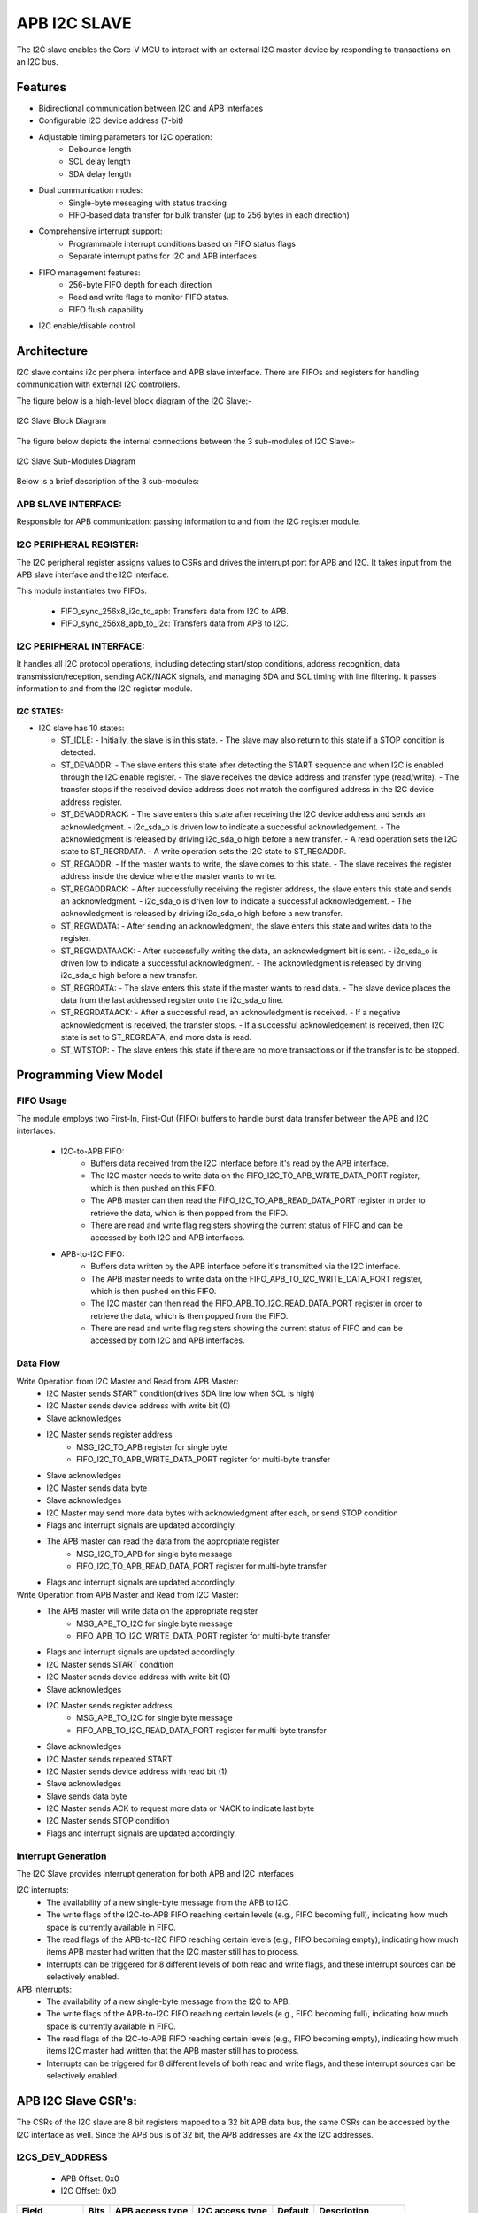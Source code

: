 ..
   Copyright (c) 2023 OpenHW Group
   Copyright (c) 2024 CircuitSutra

   SPDX-License-Identifier: Apache-2.0 WITH SHL-2.1

.. Level 1
   =======

   Level 2
   -------

   Level 3
   ~~~~~~~

   Level 4
   ^^^^^^^
.. _apb_i2c_slave:

APB I2C SLAVE
=================

The I2C slave enables the Core-V MCU to interact with an external I2C master device by responding to transactions on an I2C bus.

Features
--------

- Bidirectional communication between I2C and APB interfaces
- Configurable I2C device address (7-bit)
- Adjustable timing parameters for I2C operation:
    - Debounce length
    - SCL delay length
    - SDA delay length
- Dual communication modes:
    - Single-byte messaging with status tracking
    - FIFO-based data transfer for bulk transfer (up to 256 bytes in each direction)
- Comprehensive interrupt support:
    - Programmable interrupt conditions based on FIFO status flags
    - Separate interrupt paths for I2C and APB interfaces
- FIFO management features:
    - 256-byte FIFO depth for each direction
    - Read and write flags to monitor FIFO status.
    - FIFO flush capability
- I2C enable/disable control

Architecture
------------

I2C slave contains i2c peripheral interface and APB slave interface.
There are FIFOs and registers for handling communication with external
I2C controllers.

The figure below is a high-level block diagram of the I2C Slave:-

.. figure:: apb_i2cs_block_diagram.png
   :name: I2C_Slave_Block_Diagram
   :align: center
   :alt:

   I2C Slave Block Diagram

The figure below depicts the internal connections between the 3 sub-modules of I2C Slave:-

.. figure:: apb_i2cs_image3.png
   :name: I2C_Slave_Internal_Diagram
   :align: center
   :alt:

   I2C Slave Sub-Modules Diagram


Below is a brief description of the 3 sub-modules:

APB SLAVE INTERFACE:
^^^^^^^^^^^^^^^^^^^^

Responsible for APB communication: passing information to and from the I2C register module.

I2C PERIPHERAL REGISTER:
^^^^^^^^^^^^^^^^^^^^^^^^

The I2C peripheral register assigns values to CSRs and drives the
interrupt port for APB and I2C. It takes input from the APB slave interface and the I2C interface.

This module instantiates two FIFOs:

  - FIFO_sync_256x8_i2c_to_apb: Transfers data from I2C to APB.

  - FIFO_sync_256x8_apb_to_i2c: Transfers data from APB to I2C.

I2C PERIPHERAL INTERFACE:
^^^^^^^^^^^^^^^^^^^^^^^^^

It handles all I2C protocol operations, including detecting start/stop conditions, address recognition,
data transmission/reception, sending ACK/NACK signals, and managing SDA and SCL timing with line filtering.
It passes information to and from the I2C register module.


I2C STATES:
~~~~~~~~~~~

-  I2C slave has 10 states:

   -  ST_IDLE:
      -  Initially, the slave is in this state.
      -  The slave may also return to this state if a STOP condition is detected.

   -  ST_DEVADDR:
      -  The slave enters this state after detecting the START sequence and when I2C is enabled through the I2C enable register.
      -  The slave receives the device address and transfer type (read/write).
      -  The transfer stops if the received device address does not match the configured address in the I2C device address register.

   -  ST_DEVADDRACK:
      -  The slave enters this state after receiving the I2C device address and sends an acknowledgment.
      -  i2c_sda_o is driven low to indicate a successful acknowledgement.
      -  The acknowledgment is released by driving i2c_sda_o high before a new transfer.
      -  A read operation sets the I2C state to ST_REGRDATA.
      -  A write operation sets the I2C state to ST_REGADDR.

   -  ST_REGADDR:
      -  If the master wants to write, the slave comes to this state.
      -  The slave receives the register address inside the device where the master wants to write.

   -  ST_REGADDRACK:
      -  After successfully receiving the register address, the slave enters this state and sends an acknowledgment.
      -  i2c_sda_o is driven low to indicate a successful acknowledgement.
      -  The acknowledgment is released by driving i2c_sda_o high before a new transfer.

   -  ST_REGWDATA:
      -  After sending an acknowledgment, the slave enters this state and writes data to the register.

   -  ST_REGWDATAACK:
      -  After successfully writing the data, an acknowledgment bit is sent.
      -  i2c_sda_o is driven low to indicate a successful acknowledgment.
      -  The acknowledgment is released by driving i2c_sda_o high before a new transfer.

   -  ST_REGRDATA:
      -  The slave enters this state if the master wants to read data.
      -  The slave device places the data from the last addressed register onto the i2c_sda_o line.

   -  ST_REGRDATAACK:
      -  After a successful read, an acknowledgment is received.
      -  If a negative acknowledgment is received, the transfer stops.
      -  If a successful acknowledgement is received, then I2C state is set to ST_REGRDATA, and more data is read.

   -  ST_WTSTOP:
      -  The slave enters this state if there are no more transactions or if the transfer is to be stopped.

Programming View Model
----------------------

FIFO Usage
^^^^^^^^^^
The module employs two First-In, First-Out (FIFO) buffers to handle burst data transfer between the APB and I2C interfaces.

  - I2C-to-APB FIFO: 
      - Buffers data received from the I2C interface before it's read by the APB interface. 
      - The I2C master needs to write data on the FIFO_I2C_TO_APB_WRITE_DATA_PORT register, which is then pushed on this FIFO.
      - The APB master can then read the FIFO_I2C_TO_APB_READ_DATA_PORT register in order to retrieve the data, which is then popped from the FIFO.
      - There are read and write flag registers showing the current status of FIFO and can be accessed by both I2C and APB interfaces.
  - APB-to-I2C FIFO: 
      - Buffers data written by the APB interface before it's transmitted via the I2C interface.
      - The APB master needs to write data on the FIFO_APB_TO_I2C_WRITE_DATA_PORT register, which is then pushed on this FIFO.
      - The I2C master can then read the FIFO_APB_TO_I2C_READ_DATA_PORT register in order to retrieve the data, which is then popped from the FIFO.
      - There are read and write flag registers showing the current status of FIFO and can be accessed by both I2C and APB interfaces.


Data Flow
^^^^^^^^^

Write Operation from I2C Master and Read from APB Master:
  - I2C Master sends START condition(drives SDA line low when SCL is high)
  - I2C Master sends device address with write bit (0)
  - Slave acknowledges
  - I2C Master sends register address
      - MSG_I2C_TO_APB register for single byte
      - FIFO_I2C_TO_APB_WRITE_DATA_PORT register for multi-byte transfer
  - Slave acknowledges
  - I2C Master sends data byte
  - Slave acknowledges
  - I2C Master may send more data bytes with acknowledgment after each, or send STOP condition
  - Flags and interrupt signals are updated accordingly.
  - The APB master can read the data from the appropriate register
      - MSG_I2C_TO_APB for single byte message
      - FIFO_I2C_TO_APB_READ_DATA_PORT register for multi-byte transfer
  - Flags and interrupt signals are updated accordingly.


Write Operation from APB Master and Read from I2C Master:
  - The APB master will write data on the appropriate register
      - MSG_APB_TO_I2C for single byte message
      - FIFO_APB_TO_I2C_WRITE_DATA_PORT register for multi-byte transfer
  - Flags and interrupt signals are updated accordingly.
  - I2C Master sends START condition
  - I2C Master sends device address with write bit (0)
  - Slave acknowledges
  - I2C Master sends register address
      - MSG_APB_TO_I2C for single byte message
      - FIFO_APB_TO_I2C_READ_DATA_PORT register for multi-byte transfer
  - Slave acknowledges
  - I2C Master sends repeated START
  - I2C Master sends device address with read bit (1)
  - Slave acknowledges
  - Slave sends data byte
  - I2C Master sends ACK to request more data or NACK to indicate last byte
  - I2C Master sends STOP condition
  - Flags and interrupt signals are updated accordingly.

Interrupt Generation
^^^^^^^^^^^^^^^^^^^^
The I2C Slave provides interrupt generation for both APB and I2C interfaces

I2C interrupts:
  - The availability of a new single-byte message from the APB to I2C.
  - The write flags of the I2C-to-APB FIFO reaching certain levels (e.g., FIFO becoming full),
    indicating how much space is currently available in FIFO.
  - The read flags of the APB-to-I2C FIFO reaching certain levels (e.g., FIFO becoming empty),
    indicating how much items APB master had written that the I2C master still has to process.
  - Interrupts can be triggered for 8 different levels of both read and write flags, and these interrupt sources can be selectively enabled. 

APB interrupts:
  - The availability of a new single-byte message from the I2C to APB.
  - The write flags of the APB-to-I2C FIFO reaching certain levels (e.g., FIFO becoming full),
    indicating how much space is currently available in FIFO.
  - The read flags of the I2C-to-APB FIFO reaching certain levels (e.g., FIFO becoming empty),
    indicating how much items I2C master had written that the APB master still has to process.
  - Interrupts can be triggered for 8 different levels of both read and write flags, and these interrupt sources can be selectively enabled.


APB I2C Slave CSR's:
--------------------

The CSRs of the I2C slave are 8 bit registers mapped to a 32 bit APB data bus, the same CSRs can be accessed by the I2C interface as well.
Since the APB bus is of 32 bit, the APB addresses are 4x the I2C addresses.

I2CS_DEV_ADDRESS
^^^^^^^^^^^^^^^^

  - APB Offset: 0x0
  - I2C Offset: 0x0

+----------------------+----------+------------------+------------------+------------+------------------------------+
| Field                | Bits     | APB access type  | I2C access type  | Default    | Description                  |
+======================+==========+==================+==================+============+==============================+
| RESERVED             | 7:7      | --               | --               |            | Reserved                     |
+----------------------+----------+------------------+------------------+------------+------------------------------+
| SLAVE_ADDR           | 6:0      | RW               | R                | 0X6F       | I2C device address           |
+----------------------+----------+------------------+------------------+------------+------------------------------+

I2CS_ENABLE
^^^^^^^^^^^

  - APB Offset: 0X4
  - I2C Offset: 0x1

+----------------------+----------+------------------+------------------+------------+------------------------------+
| Field                | Bits     | APB access type  | I2C access type  | Default    | Description                  |
+======================+==========+==================+==================+============+==============================+
| RESERVED             | 7:1      | --               | --               |            | Reserved                     |
+----------------------+----------+------------------+------------------+------------+------------------------------+
| IP_ENABLE            | 0:0      | RW               | R                | 0X00       | IP enabling bit              |
+----------------------+----------+------------------+------------------+------------+------------------------------+

I2CS_DEBOUNCE_LENGTH
^^^^^^^^^^^^^^^^^^^^

  - APB Offset: 0x8
  - I2C Offset: 0x2

+----------------------+----------+------------------+------------------+------------+-----------------------------+
| Field                | Bits     | APB access type  | I2C access type  | Default    | Description                 |
+======================+==========+==================+==================+============+=============================+
| DEB_LEN              | 7:0      | RW               | R                | 0X14       | Represents the number of    |
|                      |          |                  |                  |            | system clocks over which    |
|                      |          |                  |                  |            | each I2C line (SL and SDA)  |
|                      |          |                  |                  |            | should be debounced.        |
+----------------------+----------+------------------+------------------+------------+-----------------------------+

I2CS_SCL_DELAY_LENGTH
^^^^^^^^^^^^^^^^^^^^^

  - APB Offset: 0xC
  - I2C Offset: 0x3

+----------------------+----------+------------------+------------------+------------+-----------------------------+
| Field                | Bits     | APB access type  | I2C access type  | Default    | Description                 |
+======================+==========+==================+==================+============+=============================+
| SCL_DLY_LEN          | 7:0      | RW               | R                | 0X14       | Represents the number of    |
|                      |          |                  |                  |            | system clocks over which    |
|                      |          |                  |                  |            | the SCL line will be delayed|
|                      |          |                  |                  |            | relative to SDA line        |
+----------------------+----------+------------------+------------------+------------+-----------------------------+

I2CS_SDA_DELAY_LENGTH
^^^^^^^^^^^^^^^^^^^^^

  - APB Offset: 0x10
  - I2C Offset: 0x4

+----------------------+----------+------------------+------------------+------------+-----------------------------+
| Field                | Bits     | APB access type  | I2C access type  | Default    | Description                 |
+======================+==========+==================+==================+============+=============================+
| SDA_DLY_LEN          | 7:0      | RW               | R                | 0X08       | Represents the number of    |
|                      |          |                  |                  |            | system clocks over which    |
|                      |          |                  |                  |            | the SDA line will be        |
|                      |          |                  |                  |            | delayed relative to the SCL |
|                      |          |                  |                  |            | line.                       |
+----------------------+----------+------------------+------------------+------------+-----------------------------+

MSG_I2C_TO_APB
^^^^^^^^^^^^^^

  - APB Offset: 0x40
  - I2C Offset: 0x10

+----------------------+----------+------------------+------------------+------------+-----------------------------+
| Field                | Bits     | APB access type  | I2C access type  | Default    | Description                 |
+======================+==========+==================+==================+============+=============================+
| I2C_TO_APB           | 7:0      | R                | RW               | 0X00       | This register provide a     |
|                      |          |                  |                  |            | method for passing a single |
|                      |          |                  |                  |            | byte message from the I2C   |
|                      |          |                  |                  |            | interface to the APB        |
|                      |          |                  |                  |            | interface.                  |
+----------------------+----------+------------------+------------------+------------+-----------------------------+

MSG_I2C_TO_APB_STATUS
^^^^^^^^^^^^^^^^^^^^^

  - APB Offset: 0x44
  - I2C Offset: 0x11

+----------------------+----------+------------------+------------------+------------+-----------------------------+
| Field                | Bits     | APB access type  | I2C access type  | Default    | Description                 |
+======================+==========+==================+==================+============+=============================+
| RESERVED             | 7:1      | --               | --               |            |                             |
+----------------------+----------+------------------+------------------+------------+-----------------------------+
| I2C_TO_APB_STATUS    | 0:0      | R                | R                | 0X00       | This register indicates if  |
|                      |          |                  |                  |            | a single byte message is    |
|                      |          |                  |                  |            | available from I2C to APB.  |
+----------------------+----------+------------------+------------------+------------+-----------------------------+

MSG_APB_TO_I2C
^^^^^^^^^^^^^^

  - APB Offset: 0x48
  - I2C Offset: 0x12

+----------------------+----------+------------------+------------------+------------+-----------------------------+
| Field                | Bits     | APB access type  | I2C access type  | Default    | Description                 |
+======================+==========+==================+==================+============+=============================+
| APB_TO_I2C           | 7:0      | RW               | R                | 0X00       | This register provides a    |
|                      |          |                  |                  |            | method for passing a single |
|                      |          |                  |                  |            | byte message from the APB   |
|                      |          |                  |                  |            | interface to the I2C        |
|                      |          |                  |                  |            | interface.                  |
+----------------------+----------+------------------+------------------+------------+-----------------------------+

MSG_APB_I2C_STATUS
^^^^^^^^^^^^^^^^^^

  - APB Offset: 0x4C
  - I2C Offset: 0x13

+----------------------+----------+------------------+------------------+------------+-----------------------------+
| Field                | Bits     | APB access type  | I2C access type  | Default    | Description                 |
+======================+==========+==================+==================+============+=============================+
| RESERVED             | 7:1      | --               | --               |            |                             |
+----------------------+----------+------------------+------------------+------------+-----------------------------+
| APB_TO_I2C_STATUS    | 0:0      | R                | R                | 0X00       | This register indicates if  |
|                      |          |                  |                  |            | a single byte message is    |
|                      |          |                  |                  |            | available from APB to I2C.  |
+----------------------+----------+------------------+------------------+------------+-----------------------------+

FIFO_I2C_TO_APB_WRITE_DATA_PORT
^^^^^^^^^^^^^^^^^^^^^^^^^^^^^^^

  - APB Offset: 0x80
  - I2C Offset: 0x20

+----------------------+----------+------------------+------------------+------------+-----------------------------+
| Field                | Bits     | APB access type  | I2C access type  | Default    | Description                 |
+======================+==========+==================+==================+============+=============================+
| I2C_APB_WRITE_DA     | 31:0     | --               | W                | 0x0        | This is the write data port |
| TA_PORT              |          |                  |                  |            | for the I2C to APB fifo.    |
+----------------------+----------+------------------+------------------+------------+-----------------------------+

FIFO_I2C_TO_APB_READ_DATA_PORT
^^^^^^^^^^^^^^^^^^^^^^^^^^^^^^

  - APB Offset: 0x084
  - I2C Offset: 0x21

+----------------------+----------+------------------+------------------+------------+-----------------------------+
| Field                | Bits     | APB access type  | I2C access type  | Default    | Description                 |
+======================+==========+==================+==================+============+=============================+
| I2C_APB_READ_DA      | 31:0     | R                | --               | 0x0        | This is the read data port  |
| TA_PORT              |          |                  |                  |            | for the I2C to APB fifo.    |
+----------------------+----------+------------------+------------------+------------+-----------------------------+

FIFO_I2C_TO_APB_FLUSH
^^^^^^^^^^^^^^^^^^^^^

  - APB Offset: 0x088
  - I2C Offset: 0x22

+----------------------+----------+------------------+------------------+------------+-----------------------------+
| Field                | Bits     | APB access type  | I2C access type  | Default    | Description                 |
+======================+==========+==================+==================+============+=============================+
| RESERVED             | 7:1      | --               | --               |            | RESERVED                    |
+----------------------+----------+------------------+------------------+------------+-----------------------------+
| ENABLE               | 0:0      | RW               | RW               | 0x0        | Writing a 1 to this         |
|                      |          |                  |                  |            | register bit will flush     |
|                      |          |                  |                  |            | the I2CtoAPB FIFO clearing  |
|                      |          |                  |                  |            | all the contents and        |
|                      |          |                  |                  |            | rendering the FIFO to be    |
|                      |          |                  |                  |            | empty.                      |
+----------------------+----------+------------------+------------------+------------+-----------------------------+

FIFO_I2C_TO_APB_WRITE_FLAGS
^^^^^^^^^^^^^^^^^^^^^^^^^^^

  - APB Offset: 0x08C
  - I2C Offset: 0x23

+----------------------+----------+------------------+------------------+------------+-----------------------------+
| Field                | Bits     | APB access type  | I2C access type  | Default    | Description                 |
+======================+==========+==================+==================+============+=============================+
| RESERVED             | 7:3      | --               | --               |            | RESERVED                    |
+----------------------+----------+------------------+------------------+------------+-----------------------------+
| FLAGS                | 2:0      | R                | R                |0x0         | Represent the number of     |
|                      |          |                  |                  |            | spaces left in FIFO.        |
+----------------------+----------+------------------+------------------+------------+-----------------------------+

FIFO_I2C_TO_APB_READ_FLAGS
^^^^^^^^^^^^^^^^^^^^^^^^^^

  - APB Offset: 0x90
  - I2C Offset: 0x24

+----------------------+----------+------------------+------------------+------------+-----------------------------+
| Field                | Bits     | APB access type  | I2C access type  | Default    | Description                 |
+======================+==========+==================+==================+============+=============================+
| RESERVED             | 7:3      | --               | --               |            | RESERVED                    |
+----------------------+----------+------------------+------------------+------------+-----------------------------+
| FLAGS                | 2:0      | R                | R                |0x0         | Represent the items         |
|                      |          |                  |                  |            | present in FIFO to read.    |
+----------------------+----------+------------------+------------------+------------+-----------------------------+

FIFO_APB_TO_I2C_WRITE_DATA_PORT
^^^^^^^^^^^^^^^^^^^^^^^^^^^^^^^

  - APB Offset: 0XC0
  - I2C Offset: 0x30

+----------------------+----------+------------------+------------------+------------+-----------------------------+
| Field                | Bits     | APB access type  | I2C access type  | Default    | Description                 |
+======================+==========+==================+==================+============+=============================+
| I2C_APB_WRITE_DA     | 31:0     | W                | --               |0x0         | This is the write data      |
| TA_PORT              |          |                  |                  |            | port for the APBtoI2C FIFO  |
+----------------------+----------+------------------+------------------+------------+-----------------------------+

FIFO_APB_TO_I2C_READ_DATA_PORT
^^^^^^^^^^^^^^^^^^^^^^^^^^^^^^

  - APB Offset: 0XC4
  - I2C Offset: 0x31

+----------------------+----------+------------------+------------------+------------+-----------------------------+
| Field                | Bits     | APB access type  | I2C access type  | Default    | Description                 |
+======================+==========+==================+==================+============+=============================+
| I2C_APB_READ_DA      | 31:0     | --               | R                |0x0         | This is the read data       |
| TA_PORT              |          |                  |                  |            | port for the APBtoI2C FIFO  |
+----------------------+----------+------------------+------------------+------------+-----------------------------+

FIFO_APB_TO_I2C_FLUSH
^^^^^^^^^^^^^^^^^^^^^

  - APB Offset: 0XC8
  - I2C Offset: 0x32

+----------------------+----------+------------------+------------------+------------+-----------------------------+
| Field                | Bits     | APB access type  | I2C access type  | Default    | Description                 |
+======================+==========+==================+==================+============+=============================+
| RESERVED             | 7:1      | --               | --               |            | RESERVED                    |
+----------------------+----------+------------------+------------------+------------+-----------------------------+
| ENABLE               | 0:0      | RW               | RW               |0x0         | Writing a 1 to this         |
|                      |          |                  |                  |            | register bit will flush     |
|                      |          |                  |                  |            | the APBtoI2C FIFO,          |
|                      |          |                  |                  |            | clearing all contents and   |
|                      |          |                  |                  |            | rendering the FIFO to be    |
|                      |          |                  |                  |            | empty.                      |
+----------------------+----------+------------------+------------------+------------+-----------------------------+

FIFO_APB_TO_I2C_WRITE_FLAGS
^^^^^^^^^^^^^^^^^^^^^^^^^^^

  - APB Offset: 0XCC
  - I2C Offset: 0x33

+----------------------+----------+------------------+------------------+------------+-----------------------------+
| Field                | Bits     | APB access type  | I2C access type  | Default    | Description                 |
+======================+==========+==================+==================+============+=============================+
| RESERVED             | 7:3      | --               | --               |            |                             |
+----------------------+----------+------------------+------------------+------------+-----------------------------+
| FLAGS                | 2:0      | R                | R                |0x0         | Represent number of spaces  |
|                      |          |                  |                  |            | left in FIFO                |
+----------------------+----------+------------------+------------------+------------+-----------------------------+

FIFO_APB_TO_I2C_READ_FLAGS
^^^^^^^^^^^^^^^^^^^^^^^^^^

  - APB Offset: 0XD0
  - I2C Offset: 0x34

+----------------------+----------+------------------+------------------+------------+-----------------------------+
| Field                | Bits     | APB access type  | I2C access type  | Default    | Description                 |
+======================+==========+==================+==================+============+=============================+
| RESERVED             | 7:3      | --               | --               |            |                             |
+----------------------+----------+------------------+------------------+------------+-----------------------------+
| FLAGS                | 2:0      | R                | R                |0x0         | Represent the items         |
|                      |          |                  |                  |            | present in FIFO to read.    |
+----------------------+----------+------------------+------------------+------------+-----------------------------+

I2C_INTERRUPT_STATUS
^^^^^^^^^^^^^^^^^^^^^

  - APB Offset: 0x100
  - I2C Offset: 0x40

+----------------------+----------+------------------+------------------+------------+-----------------------------+
| Field                | Bits     | APB access type  | I2C access type  | Default    | Description                 |
+======================+==========+==================+==================+============+=============================+
| RESERVED             | 7:3      | --               | --               |            | Reserved                    |
+----------------------+----------+------------------+------------------+------------+-----------------------------+
| I2C_APB_F            | 2:2      | R                | R                | 0x0        | 1: Interrupt is generated   |
| IFO_WRITE_STATUS     |          |                  |                  |            | for this field              |
|                      |          |                  |                  |            | 0: Not genertated           |
+----------------------+----------+------------------+------------------+------------+-----------------------------+
| APB_I2C_F            | 1:1      | R                | R                | 0x0        | 1: Interrupt is generated   |
| IFO_READ_STATUS      |          |                  |                  |            | for this field              |
|                      |          |                  |                  |            | 0: Not genertated           |
+----------------------+----------+------------------+------------------+------------+-----------------------------+
| APB_I2C_M            | 0:0      | R                | R                | 0x0        | 1: Interrupt is generated   |
| ESSAGE_AVAILABLE     |          |                  |                  |            | for this field              |
|                      |          |                  |                  |            | 0: Not genertated           |
+----------------------+----------+------------------+------------------+------------+-----------------------------+

I2C_INTERRUPT_ENABLE
^^^^^^^^^^^^^^^^^^^^^

  - APB Offset: 0x104
  - I2C Offset: 0x41

+----------------------+----------+------------------+------------------+------------+-----------------------------+
| Field                | Bits     | APB access type  | I2C access type  | Default    | Description                 |
+======================+==========+==================+==================+============+=============================+
| RESERVED             | 7:3      | --               | --               |            | Reserved                    |
+----------------------+----------+------------------+------------------+------------+-----------------------------+
| I2C_A                | 2:2      | R                | RW               | 0x0        | 1: enabled                  |
| PB_FIFO_WRITE_S      |          |                  |                  |            |                             |
| TATUS_INT_ENABLE     |          |                  |                  |            |                             |
+----------------------+----------+------------------+------------------+------------+-----------------------------+
| APB_I2C_F            | 1:1      | R                | RW               | 0x0        | 1: enabled                  |
| IFO_READ_S           |          |                  |                  |            |                             |
| TATUS_INT_ENABLE     |          |                  |                  |            |                             |
+----------------------+----------+------------------+------------------+------------+-----------------------------+
| APB_I2C_M            | 0:0      | R                | RW               | 0x0        | 1: enabled                  |
| ESSAGE_AVAI          |          |                  |                  |            |                             |
| LABLE_INT_ENABLE     |          |                  |                  |            |                             |
+----------------------+----------+------------------+------------------+------------+-----------------------------+

INTERRUPT_FIFO_I2C_TO_APB_WRITE_FLAGS_SELECT
^^^^^^^^^^^^^^^^^^^^^^^^^^^^^^^^^^^^^^^^^^^^

  - APB Offset: 0x108
  - I2C Offset: 0x42

+----------------------+----------+------------------+------------------+------------+----------------------------+
| Field                | Bits     | APB access type  | I2C access type  | Default    | Description                |
+======================+==========+==================+==================+============+============================+
| WRITE_FLAG_FULL      | 7:7      | R                | RW               | 0x0        | 1:The write FIFO is full   |
+----------------------+----------+------------------+------------------+------------+----------------------------+
| WRITE_FL             | 6:6      | R                | RW               | 0x0        | 1: one space left          |
| AG_1_SPACE_AVAIL     |          |                  |                  |            |                            |
+----------------------+----------+------------------+------------------+------------+----------------------------+
| WRITE_FLAG           | 5:5      | R                | RW               | 0x0        | 1: 2-3 spaces left         |
| _2_3_SPACE_AVAIL     |          |                  |                  |            |                            |
+----------------------+----------+------------------+------------------+------------+----------------------------+
| WRITE_FLAG           | 4:4      | R                | RW               | 0x0        | 1: 4-7 spaces left         |
| _4_7_SPACE_AVAIL     |          |                  |                  |            |                            |
+----------------------+----------+------------------+------------------+------------+----------------------------+
| WRITE_FLAG           | 3:3      | R                | RW               | 0x0        | 1: 8-31 spaces left        |
| _8_31_SPACE_AVAIL    |          |                  |                  |            |                            |
+----------------------+----------+------------------+------------------+------------+----------------------------+
| WRITE_FLAG_3         | 2:2      | R                | RW               | 0x0        | 1: 32-63 spaces left       |
| 2_63_SPACE_AVAIL     |          |                  |                  |            |                            |
+----------------------+----------+------------------+------------------+------------+----------------------------+
| WRITE_FLAG_64        | 1:1      | R                | RW               | 0x0        | 1: 64-127 spaces left      |
| _127_SPACE_AVAIL     |          |                  |                  |            |                            |
+----------------------+----------+------------------+------------------+------------+----------------------------+
| WRITE_FLAG_1         | 0:0      | R                | RW               | 0x0        | 1: 128+ spaces left        |
| 28__SPACE_AVAIL      |          |                  |                  |            |                            |
+----------------------+----------+------------------+------------------+------------+----------------------------+

INTERRUPT_FIFO_APB_TO_I2C_READ_FLAGS_SELECT
^^^^^^^^^^^^^^^^^^^^^^^^^^^^^^^^^^^^^^^^^^^

  - APB Offset: 0x10C
  - I2C Offset: 0x43

+----------------------+----------+------------------+------------------+------------+----------------------------+
| Field                | Bits     | APB access type  | I2C access type  | Default    | Description                |
+======================+==========+==================+==================+============+============================+
| READ_FLAG            | 7:7      | R                | RW               | 0x0        | 1: 128 items present       |
| _128_SPACE_AVAIL     |          |                  |                  |            |                            |
+----------------------+----------+------------------+------------------+------------+----------------------------+
| READ_FLAG_64         | 6:6      | R                | RW               | 0x0        | 1: 64-127 items to read    |
| _127_SPACE_AVAIL     |          |                  |                  |            |                            |
+----------------------+----------+------------------+------------------+------------+----------------------------+
| READ_FLAAG_3         | 5:5      | R                | RW               | 0x0        | 1: 32-63 items present     |
| 2_63_SPACE_AVAIL     |          |                  |                  |            |                            |
+----------------------+----------+------------------+------------------+------------+----------------------------+
| READ_FLAG_8          | 4:4      | R                | RW               | 0x0        | 1: 8-31 items              |
| _31_SPACE_AVAIL      |          |                  |                  |            |                            |
+----------------------+----------+------------------+------------------+------------+----------------------------+
| READ_FLAG            | 3:3      | R                | RW               | 0x0        | 1: 4-7 items               |
| _4_7_SPACE_AVAIL     |          |                  |                  |            |                            |
+----------------------+----------+------------------+------------------+------------+----------------------------+
| READ_FLAG            | 2:2      | R                | RW               | 0x0        | 1: 2-3 items               |
| _2_3_SPACE_AVAIL     |          |                  |                  |            |                            |
+----------------------+----------+------------------+------------------+------------+----------------------------+
| READ_FL              | 1:1      | R                | RW               | 0x0        | 1: 1 item                  |
| AG_1_SPACE_AVAIL     |          |                  |                  |            |                            |
+----------------------+----------+------------------+------------------+------------+----------------------------+
| READ_FLAG_EMPTY      | 0:0      | R                | RW               | 0x0        | 1: 0 items, empty          |
+----------------------+----------+------------------+------------------+------------+----------------------------+

APB_INTERRUPT_STATUS
^^^^^^^^^^^^^^^^^^^^

  - APB Offset: 0x140
  - I2C Offset: 0x50

+----------------------+----------+------------------+------------------+------------+----------------------------+
| Field                | Bits     | APB access type  | I2C access type  | Default    | Description                |
+======================+==========+==================+==================+============+============================+
| RESERVED             | 7:3      | --               | --               |            | Reserved                   |
+----------------------+----------+------------------+------------------+------------+----------------------------+
| APB_I2C_F            | 2:2      | R                | R                | 0x0        | Interrupt status           |
| IFO_WRITE_STATUS     |          |                  |                  |            | representing whether       |
|                      |          |                  |                  |            | interrupt will generate or |
|                      |          |                  |                  |            | not.                       |
|                      |          |                  |                  |            | 1: Interrupt generated     |
+----------------------+----------+------------------+------------------+------------+----------------------------+
| I2C_APB_F            | 1:1      | R                | R                | 0x0        | Interrupt status           |
| IFO_READ_STATUS      |          |                  |                  |            | representing whether       |
|                      |          |                  |                  |            | interrupt will generate or |
|                      |          |                  |                  |            | not.                       |
|                      |          |                  |                  |            | 1: Interrupt generated     |
+----------------------+----------+------------------+------------------+------------+----------------------------+
| NEW_I                | 0:0      | R                | R                | 0x0        | Interrupt status           |
| 2C_APB_MSG_AVAIL     |          |                  |                  |            | representing whether       |
|                      |          |                  |                  |            | interrupt will generate or |
|                      |          |                  |                  |            | not.                       |
|                      |          |                  |                  |            | 1: Interrupt generated     |
+----------------------+----------+------------------+------------------+------------+----------------------------+

APB_INTERRUPT_ENABLE
^^^^^^^^^^^^^^^^^^^^

  - APB Offset: 0x0144
  - I2C Offset: 0x51

+----------------------+----------+------------------+------------------+------------+----------------------------+
| Field                | Bits     | APB access type  | I2C access type  | Default    | Description                |
+======================+==========+==================+==================+============+============================+
| RESERVED             | 7:3      | --               | --               |            | Reserved                   |
+----------------------+----------+------------------+------------------+------------+----------------------------+
| APB_I2C_FIFO_WRI     | 2:2      | RW               | R                | 0x0        | 1: enabled                 |
| TE_STATUS_ENABLE     |          |                  |                  |            |                            |
+----------------------+----------+------------------+------------------+------------+----------------------------+
| I2C_APB_FIFO_RE      | 1:1      | RW               | R                | 0x0        | 1: enabled                 |
| AD_STATUS_ENABLE     |          |                  |                  |            |                            |
+----------------------+----------+------------------+------------------+------------+----------------------------+
| NEW_I2C_APB_M        | 0:0      | RW               | R                | 0x0        | 1: enabled                 |
| SG_AVAIL_ENABLE      |          |                  |                  |            |                            |
+----------------------+----------+------------------+------------------+------------+----------------------------+

INTERRUPT_FIFO_APB_TO_I2C_WRITE_FLAGS_SELECT
^^^^^^^^^^^^^^^^^^^^^^^^^^^^^^^^^^^^^^^^^^^^

  - APB Offset: 0x148
  - I2C Offset: 0x52

+----------------------+----------+------------------+------------------+------------+----------------------------+
| Field                | Bits     | APB access type  | I2C access type  | Default    | Description                |
+======================+==========+==================+==================+============+============================+
| WRITE_FLAG_FULL      | 7:7      | RW               | R                | 0x0        | 1 : The Write FIFO is full |
+----------------------+----------+------------------+------------------+------------+----------------------------+
| WRITE_FL             | 6:6      | RW               | R                | 0x0        | 1: one space left          |
| AG_1_SPACE_AVAIL     |          |                  |                  |            |                            |
+----------------------+----------+------------------+------------------+------------+----------------------------+
| WRITE_FLAG           | 5:5      | RW               | R                | 0x0        | 1: 2-3 spaces left         |
| _2_3_SPACE_AVAIL     |          |                  |                  |            |                            |
+----------------------+----------+------------------+------------------+------------+----------------------------+
| WRITE_FLAG           | 4:4      | RW               | R                | 0x0        | 1: 4-7 spaces left         |
| _4_7_SPACE_AVAIL     |          |                  |                  |            |                            |
+----------------------+----------+------------------+------------------+------------+----------------------------+
| WRITE_FLAG_8         | 3:3      | RW               | R                | 0x0        | 1: 8-31 spaces left        |
| _31_SPACE_AVAIL      |          |                  |                  |            |                            |
+----------------------+----------+------------------+------------------+------------+----------------------------+
| WRITE_FLAG_3         | 2:2      | RW               | R                | 0x0        | 1: 32-63 spaces left       |
| 2_63_SPACE_AVAIL     |          |                  |                  |            |                            |
+----------------------+----------+------------------+------------------+------------+----------------------------+
| WRITE_FLAG_64        | 1:1      | RW               | R                | 0x0        | 1: 64-127 spaces left      |
| _127_SPACE_AVAIL     |          |                  |                  |            |                            |
+----------------------+----------+------------------+------------------+------------+----------------------------+
| WRITE_FLAG           | 0:0      | RW               | R                | 0x0        | 1: 128+ spaces left        |
| _128_SPACE_AVAIL     |          |                  |                  |            |                            |
+----------------------+----------+------------------+------------------+------------+----------------------------+

INTERRUPT_FIFO_I2C_TO_APB_READ_FLAGS_SELECT
^^^^^^^^^^^^^^^^^^^^^^^^^^^^^^^^^^^^^^^^^^^

  - APB Offset: 0x14C
  - I2C Offset: 0x53

+----------------------+----------+------------------+------------------+------------+----------------------------+
| Field                | Bits     | APB access type  | I2C access type  | Default    | Description                |
+======================+==========+==================+==================+============+============================+
| READ_FLAG            | 7:7      | RW               | R                | 0x0        | 1: 128 items present       |
| _128_SPACE_AVAIL     |          |                  |                  |            |                            |
+----------------------+----------+------------------+------------------+------------+----------------------------+
| READ_FLAG_64         | 6:6      | RW               | R                | 0x0        | 1: 64 - 127 items present  |
| _127_SPACE_AVAIL     |          |                  |                  |            |                            |
+----------------------+----------+------------------+------------------+------------+----------------------------+
| READ_FLAG_3          | 5:5      | RW               | R                | 0x0        | 1: 32-63 items present     |
| 2_63_SPACE_AVAIL     |          |                  |                  |            |                            |
+----------------------+----------+------------------+------------------+------------+----------------------------+
| READ_FLAG_8          | 4:4      | RW               | R                | 0x0        | 1: 8-31 items present      |
| _31_SPACE_AVAIL      |          |                  |                  |            |                            |
+----------------------+----------+------------------+------------------+------------+----------------------------+
| READ_FLAG            | 3:3      | RW               | R                | 0x0        | 1: 4-7 items present       |
| _4_7_SPACE_AVAIL     |          |                  |                  |            |                            |
+----------------------+----------+------------------+------------------+------------+----------------------------+
| READ_FLAG            | 2:2      | RW               | R                | 0x0        | 1: 2-3 items present       |
| _2_3_SPACE_AVAIL     |          |                  |                  |            |                            |
+----------------------+----------+------------------+------------------+------------+----------------------------+
| READ_FL              | 1:1      | RW               | R                | 0x0        | 1: 1 item present          |
| AG_1_SPACE_AVAIL     |          |                  |                  |            |                            |
+----------------------+----------+------------------+------------------+------------+----------------------------+
| READ_FLAG_EMPTY      | 0:0      | RW               | R                | 0x0        | 1: 0 items, empty          |
+----------------------+----------+------------------+------------------+------------+----------------------------+

Firmware Guidelines
-------------------

Initialization:
^^^^^^^^^^^^^^^
  - Set the I2C device address in the I2C device address register.
  - Configure appropriate debounce and delay values for SCL and SDA lines through I2CS_DEBOUNCE_LENGTH, I2CS_SCL_DELAY_LENGTH and I2CS_SDA_DELAY_LENGTH registers.
  - Enable the I2C interface by writing 1 to the I2C enable register.

Single-Byte Communication:
^^^^^^^^^^^^^^^^^^^^^^^^^^

  - APB to I2C:
      - APB master writes data to MSG_APB_TO_I2C register.
      - Status bit in MSG_APB_TO_I2C_STATUS register is set by hardware.
      - Output interrupt i2c_interrupt_o is raised if the interrupt is enabled in the I2C_INTERRUPT_ENABLE register and associated bit in I2C_INTERRUPT_STATUS is set.
      - I2C master reads register MSG_APB_TO_I2C to retrieve data.
      - Status bit in MSG_APB_TO_I2C_STATUS and I2C_INTERRUPT_STATUS is cleared by hardware and the interrupt is lowered.

  - I2C to APB:
      - I2C master writes data to MSG_I2C_TO_APB register.
      - Status bit in MSG_I2C_TO_APB_STATUS register is set by hardware.
      - Output interrupt apb_interrupt_o is raised if the interrupt is enabled in the APB_INTERRUPT_ENABLE register and associated bit in APB_INTERRUPT_STATUS is set.
      - APB master reads MSG_I2C_TO_APB register to retrieve data.
      - Status bit in MSG_I2C_TO_APB_STATUS and APB_INTERRUPT_STATUS is cleared by hardware and the interrupt is lowered.

FIFO-Based Communication:
^^^^^^^^^^^^^^^^^^^^^^^^^

  - APB to I2C:
      - APB master writes data to FIFO_APB_TO_I2C_WRITE_DATA_PORT register.
      - The data is pushed in the APB to I2C FIFO by the hardware.
      - FIFO status is reflected in FIFO_APB_TO_I2C_WRITE_FLAGS register.
      - Interrupt can be generated based on FIFO status.
      - I2C master reads data from FIFO_APB_TO_I2C_READ_DATA_PORT register.
      - The data is popped from the APB to I2C FIFO by the hardware.
      - FIFO status is updated in FIFO_APB_TO_I2C_READ_FLAGS register.

  - I2C to APB:
      - I2C master writes data to FIFO_I2C_TO_APB_WRITE_DATA_PORT register.
      - The data is pushed in the I2C to APB FIFO by the hardware.
      - FIFO status is reflected in FIFO_I2C_TO_APB_WRITE_FLAGS register.
      - Interrupt can be generated based on FIFO status.
      - APB master reads data from FIFO_I2C_TO_APB_READ_DATA_PORT register.
      - The data is popped from the I2C to APB FIFO by the hardware.
      - FIFO status is updated in FIFO_I2C_TO_APB_READ_FLAGS register.

FIFO Management:
^^^^^^^^^^^^^^^^

  - FIFOs can be flushed by writing 1 to FIFO_I2C_TO_APB_FLUSH register(I2C to APB FIFO) or FIFO_APB_TO_I2C_FLUSH (APB to I2C FIFO).
  - Monitor FIFO read amd write status flags to prevent overflow/underflow conditions.
  - Interrupts can be set to trigger for different conditions based on the read and write flags.
      - The below table describes the different meanings of the READ flags and how bit numbers to set in 
        INTERRUPT_FIFO_I2C_TO_APB_READ_FLAGS_SELECT(I2C to APB FIFO) or INTERRUPT_FIFO_APB_TO_I2C_READ_FLAGS_SELECT(APB to I2C FIFO) register to generate interrupt.

        +------------+----------------------------------+------------------------+
        | Flag Value | Description                      | Select Bit in Register |
        +============+==================================+========================+
        | 0b000      | Trigger if FIFO Empty            | 0                      |
        +------------+----------------------------------+------------------------+
        | 0b001      | Trigger if 1 item present        | 1                      |
        +------------+----------------------------------+------------------------+
        | 0b010      | Trigger if 2-3 items present     | 2                      |
        +------------+----------------------------------+------------------------+
        | 0b011      | Trigger if 4-7 items present     | 3                      |
        +------------+----------------------------------+------------------------+
        | 0b100      | Trigger if 8-31 items present    | 4                      |
        +------------+----------------------------------+------------------------+
        | 0b101      | Trigger if 32-63 items present   | 5                      |
        +------------+----------------------------------+------------------------+
        | 0b110      | Trigger if 63-127 items present  | 6                      |
        +------------+----------------------------------+------------------------+
        | 0b111      | Trigger if 127+ items present    | 7                      |
        +------------+----------------------------------+------------------------+

      - The below table describes the different meanings of the WRITE flags and how bit numbers to set in 
        INTERRUPT_FIFO_I2C_TO_APB_WRITE_FLAGS_SELECT(I2C to APB FIFO) or INTERRUPT_FIFO_APB_TO_I2C_WRITE_FLAGS_SELECT(APB to I2C FIFO) register to generate interrupt.

        +------------+----------------------------------+------------------------+
        | Flag Value | Description                      | Select Bit in Register |
        +============+==================================+========================+
        | 0b000      | Trigger if 128+ space available  | 0                      |
        +------------+----------------------------------+------------------------+
        | 0b001      | Trigger if 64-127 space available| 1                      |
        +------------+----------------------------------+------------------------+
        | 0b010      | Trigger if 32-63 space available | 2                      |
        +------------+----------------------------------+------------------------+
        | 0b011      | Trigger if 8-31 space available  | 3                      |
        +------------+----------------------------------+------------------------+
        | 0b100      | Trigger if 4-7 space available   | 4                      |
        +------------+----------------------------------+------------------------+
        | 0b101      | Trigger if 2-3 space available   | 5                      |
        +------------+----------------------------------+------------------------+
        | 0b110      | Trigger if 1 space available     | 6                      |
        +------------+----------------------------------+------------------------+
        | 0b111      | Trigger if FIFO Full             | 7                      |
        +------------+----------------------------------+------------------------+

Interrupt Handling
^^^^^^^^^^^^^^^^^^

  - Read the interrupt status register (I2C_INTERRUPT_STATUS for I2C interrupts, APB_INTERRUPT_STATUS for APB interrupts).
  - Determine the interrupt source:
      - Bit 0: New message available
      - Bit 1: FIFO read flags match specified pattern
      - Bit 2: FIFO write flags match specified pattern
  - Service the interrupt by reading/writing appropriate data.
  - Interrupts are automatically cleared when the condition is resolved.

Pin Diagram
-----------

The figure below represents the input and output pins for the I2C Slave:-

.. figure:: apb_i2cs_pin_diagram.png
   :name: I2C_Slave_Pin_Diagram
   :align: center
   :alt:

   I2C Slave Pin Diagram

Clock and Reset Signals
^^^^^^^^^^^^^^^^^^^^^^^
  - apb_pclk_i: System clock input
  - apb_presetn_i: Active-low reset input

APB Interface Signals
^^^^^^^^^^^^^^^^^^^^^
  - apb_paddr_i[11:0]: APB address bus input
  - apb_psel_i: APB peripheral select input
  - apb_penable_i: APB enable input
  - apb_pwrite_i: APB write control input (high for write, low for read)
  - apb_pwdata_i[31:0]: APB write data bus input
  - apb_pready_o: APB ready output to indicate transfer completion
  - apb_prdata_o[31:0]: APB read data bus output

I2C Interface Signals
^^^^^^^^^^^^^^^^^^^^^
  - i2c_scl_i: I2C clock input
  - i2c_sda_i: I2C data input
  - i2c_sda_o: I2C data output
  - i2c_sda_oe: I2C data output enable (active high)

Interrupt Signals
^^^^^^^^^^^^^^^^^^^^^
  - i2c_interrupt_o: I2C interrupt request output
  - apb_interrupt_o: APB interrupt request output
